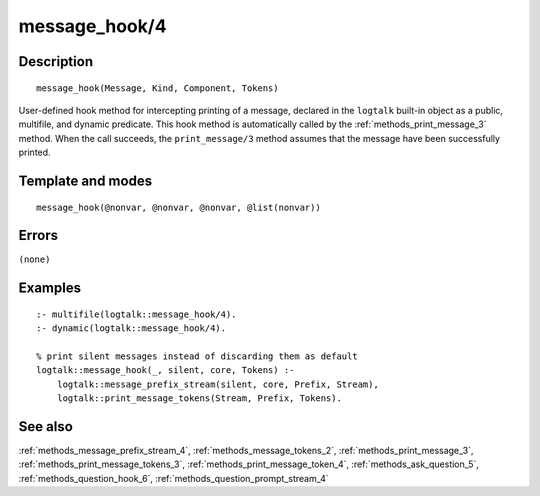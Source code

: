 
.. index:: message_hook/4
.. _methods_message_hook_4:

message_hook/4
==============

Description
-----------

::

   message_hook(Message, Kind, Component, Tokens)

User-defined hook method for intercepting printing of a message,
declared in the ``logtalk`` built-in object as a public, multifile, and
dynamic predicate. This hook method is automatically called by the
:ref:`methods_print_message_3` method. When the call
succeeds, the ``print_message/3`` method assumes that the message have
been successfully printed.

Template and modes
------------------

::

   message_hook(@nonvar, @nonvar, @nonvar, @list(nonvar))

Errors
------

``(none)``

Examples
--------

::

   :- multifile(logtalk::message_hook/4).
   :- dynamic(logtalk::message_hook/4).

   % print silent messages instead of discarding them as default
   logtalk::message_hook(_, silent, core, Tokens) :-
       logtalk::message_prefix_stream(silent, core, Prefix, Stream),
       logtalk::print_message_tokens(Stream, Prefix, Tokens).

See also
--------

:ref:`methods_message_prefix_stream_4`,
:ref:`methods_message_tokens_2`,
:ref:`methods_print_message_3`,
:ref:`methods_print_message_tokens_3`,
:ref:`methods_print_message_token_4`,
:ref:`methods_ask_question_5`,
:ref:`methods_question_hook_6`,
:ref:`methods_question_prompt_stream_4`
